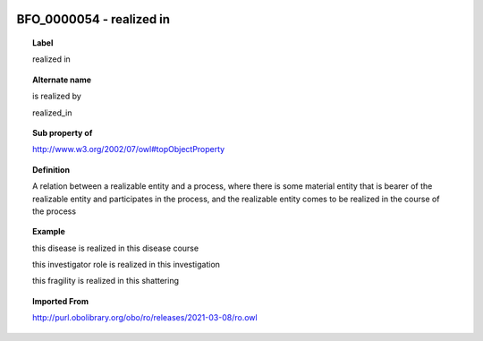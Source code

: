 
  .. index:: 
     single: BFO_0000054; realized in
     single: realized in; BFO_0000054

BFO_0000054 - realized in
====================================================================================

.. topic:: Label

    realized in

.. topic:: Alternate name

    is realized by

    realized_in

.. topic:: Sub property of

    http://www.w3.org/2002/07/owl#topObjectProperty

.. topic:: Definition

    A relation between a realizable entity and a process, where there is some material entity that is bearer of the realizable entity and participates in the process, and the realizable entity comes to be realized in the course of the process

.. topic:: Example

    this disease is realized in this disease course

    this investigator role is realized in this investigation

    this fragility is realized in this shattering

.. topic:: Imported From

    http://purl.obolibrary.org/obo/ro/releases/2021-03-08/ro.owl

